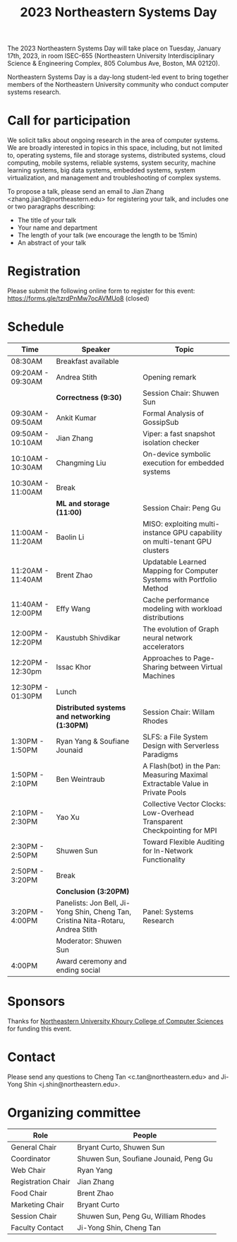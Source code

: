 #+TITLE: 2023 Northeastern Systems Day
#+OPTIONS: toc:nil num:nil
# +SETUPFILE: https://fniessen.github.io/org-html-themes/org/theme-readtheorg.setup
#+HTML_HEAD: <link rel="stylesheet" type="text/css" herf="styles.css">
# * 2023 Northeastern Systems Day
# * To compile, type (ctrl-x ctrl-e) at the end of the following line
# (op/do-publication t nil "/home/systemsday/systemday-source-org-mode/docs" nil)
# dev webpage: https://neu-systems-day.hare1039.cloudns.cc/2023/
@@html:
<style>
table colgroup col:nth-child(1) {
    width: 22%;
}
table colgroup col:nth-child(2) {
    width: 38%;
}
table colgroup col:nth-child(3) {
    width: 40%;
}
</style>
@@

The 2023 Northeastern Systems Day will take place on Tuesday, January 17th, 2023,
in room ISEC-655 (Northeastern University Interdisciplinary Science & Engineering Complex,
805 Columbus Ave, Boston, MA 02120).

Northeastern Systems Day is a day-long student-led event to bring together members of the
Northeastern University community who conduct computer systems research.

* Call for participation

We solicit talks about ongoing research in the area of computer systems.
We are broadly interested in topics in this space,
including, but not limited to, operating systems, file and storage systems,
distributed systems, cloud computing, mobile systems, reliable systems,
system security, machine learning systems, big data systems, embedded
systems, system virtualization, and management and troubleshooting of
complex systems.

To propose a talk, please send an email to Jian Zhang <zhang.jian3@northeastern.edu>
for registering your talk, and includes one or two paragraphs describing:
- The title of your talk
- Your name and department
- The length of your talk (we encourage the length to be 15min)
- An abstract of your talk

* Registration

Please submit the following online form to register for this event: https://forms.gle/tzrdPnMw7ocAVMUo8 (closed)

* Schedule

| Time              | Speaker                                                                          | Topic                                                                         |
|-------------------+----------------------------------------------------------------------------------+-------------------------------------------------------------------------------|
| 08:30AM           | Breakfast available                                                              |                                                                               |
|-------------------+----------------------------------------------------------------------------------+-------------------------------------------------------------------------------|
| 09:20AM - 09:30AM | Andrea Stith                                                                     | Opening remark                                                                |
|-------------------+----------------------------------------------------------------------------------+-------------------------------------------------------------------------------|
|                   | *Correctness (9:30)*                                                             | Session Chair: Shuwen Sun                                                     |
|-------------------+----------------------------------------------------------------------------------+-------------------------------------------------------------------------------|
| 09:30AM - 09:50AM | Ankit Kumar                                                                      | Formal Analysis of GossipSub                                                  |
|-------------------+----------------------------------------------------------------------------------+-------------------------------------------------------------------------------|
| 09:50AM - 10:10AM | Jian Zhang                                                                       | Viper: a fast snapshot isolation checker                                      |
|-------------------+----------------------------------------------------------------------------------+-------------------------------------------------------------------------------|
| 10:10AM - 10:30AM | Changming Liu                                                                    | On-device symbolic execution for embedded systems                             |
|-------------------+----------------------------------------------------------------------------------+-------------------------------------------------------------------------------|
| 10:30AM - 11:00AM | Break                                                                            |                                                                               |
|-------------------+----------------------------------------------------------------------------------+-------------------------------------------------------------------------------|
|                   | *ML and storage (11:00)*                                                         | Session Chair: Peng Gu                                                        |
|-------------------+----------------------------------------------------------------------------------+-------------------------------------------------------------------------------|
| 11:00AM - 11:20AM | Baolin Li                                                                        | MISO: exploiting multi-instance GPU capability on multi-tenant GPU clusters   |
|-------------------+----------------------------------------------------------------------------------+-------------------------------------------------------------------------------|
| 11:20AM - 11:40AM | Brent Zhao                                                                       | Updatable Learned Mapping for Computer Systems with Portfolio Method          |
|-------------------+----------------------------------------------------------------------------------+-------------------------------------------------------------------------------|
| 11:40AM - 12:00PM | Effy Wang                                                                        | Cache performance modeling with workload distributions                        |
|-------------------+----------------------------------------------------------------------------------+-------------------------------------------------------------------------------|
| 12:00PM - 12:20PM | Kaustubh Shivdikar                                                               | The evolution of Graph neural network accelerators                            |
|-------------------+----------------------------------------------------------------------------------+-------------------------------------------------------------------------------|
| 12:20PM - 12:30pm | Issac Khor                                                                       | Approaches to Page-Sharing between Virtual Machines                           |
|-------------------+----------------------------------------------------------------------------------+-------------------------------------------------------------------------------|
| 12:30PM - 01:30PM | Lunch                                                                            |                                                                               |
|-------------------+----------------------------------------------------------------------------------+-------------------------------------------------------------------------------|
|                   | *Distributed systems and networking (1:30PM)*                                    | Session Chair: Willam Rhodes                                                  |
|-------------------+----------------------------------------------------------------------------------+-------------------------------------------------------------------------------|
| 1:30PM - 1:50PM   | Ryan Yang & Soufiane Jounaid                                                     | SLFS: a File System Design with Serverless Paradigms                          |
|-------------------+----------------------------------------------------------------------------------+-------------------------------------------------------------------------------|
| 1:50PM - 2:10PM   | Ben Weintraub                                                                    | A Flash(bot) in the Pan: Measuring Maximal Extractable Value in Private Pools |
|-------------------+----------------------------------------------------------------------------------+-------------------------------------------------------------------------------|
| 2:10PM - 2:30PM   | Yao Xu                                                                           | Collective Vector Clocks: Low-Overhead Transparent Checkpointing for MPI      |
|-------------------+----------------------------------------------------------------------------------+-------------------------------------------------------------------------------|
| 2:30PM - 2:50PM   | Shuwen Sun                                                                       | Toward Flexible Auditing for In-Network Functionality                         |
|-------------------+----------------------------------------------------------------------------------+-------------------------------------------------------------------------------|
| 2:50PM - 3:20PM   | Break                                                                            |                                                                               |
|-------------------+----------------------------------------------------------------------------------+-------------------------------------------------------------------------------|
|                   | *Conclusion (3:20PM)*                                                            |                                                                               |
|-------------------+----------------------------------------------------------------------------------+-------------------------------------------------------------------------------|
| 3:20PM - 4:00PM   | Panelists: Jon Bell, Ji-Yong Shin, Cheng Tan, Cristina Nita-Rotaru, Andrea Stith | Panel: Systems Research                                                       |
|                   | Moderator: Shuwen Sun                                                            |                                                                               |
|-------------------+----------------------------------------------------------------------------------+-------------------------------------------------------------------------------|
| 4:00PM            | Award ceremony and ending social                                                 |                                                                               |

* Sponsors

Thanks for [[https://www.khoury.northeastern.edu/][Northeastern University Khoury College of Computer Sciences]] for funding this event.

* Contact


Please send any questions to Cheng Tan <c.tan@northeastern.edu> and
Ji-Yong Shin <j.shin@northeastern.edu>.
* Organizing committee

| Role               | People                                |
|--------------------+---------------------------------------|
| General Chair      | Bryant Curto, Shuwen Sun              |
|--------------------+---------------------------------------|
| Coordinator        | Shuwen Sun, Soufiane Jounaid, Peng Gu |
|--------------------+---------------------------------------|
| Web Chair          | Ryan Yang                             |
|--------------------+---------------------------------------|
| Registration Chair | Jian Zhang                            |
|--------------------+---------------------------------------|
| Food Chair         | Brent Zhao                            |
|--------------------+---------------------------------------|
| Marketing Chair    | Bryant Curto                          |
|--------------------+---------------------------------------|
| Session Chair      | Shuwen Sun, Peng Gu, William Rhodes   |
|--------------------+---------------------------------------|
| Faculty Contact    | Ji-Yong Shin, Cheng Tan               |

